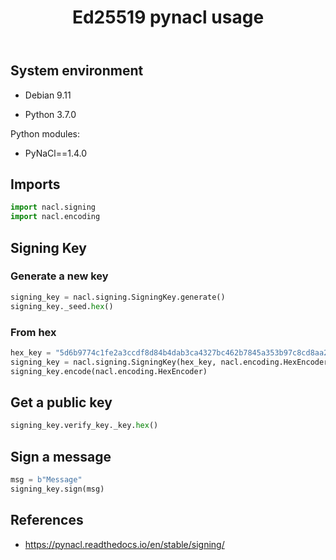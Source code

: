 #+TITLE: Ed25519 pynacl usage
#+OPTIONS: ^:nil
#+PROPERTY: header-args:sh :session *shell ed25519-pynacl-usage sh* :results silent raw
#+PROPERTY: header-args:python :session *shell ed25519-pynacl-usage python* :results silent raw

** System environment

- Debian 9.11

- Python 3.7.0

Python modules:

- PyNaCl==1.4.0

** Imports

#+BEGIN_SRC python
import nacl.signing
import nacl.encoding
#+END_SRC

** Signing Key
*** Generate a new key

#+BEGIN_SRC python :results replace code
signing_key = nacl.signing.SigningKey.generate()
signing_key._seed.hex()
#+END_SRC

#+RESULTS:
#+begin_src python
d087960ecec7f1020cdf9119b4fd7c8470705f99f8420967e211a5b17610e13d
#+end_src

*** From hex

#+BEGIN_SRC python :results replace code
hex_key = "5d6b9774c1fe2a3ccdf8d84b4dab3ca4327bc462b7845a353b97c8cd8aa2e845"
signing_key = nacl.signing.SigningKey(hex_key, nacl.encoding.HexEncoder)
signing_key.encode(nacl.encoding.HexEncoder)
#+END_SRC

#+RESULTS:
#+begin_src python
b'5d6b9774c1fe2a3ccdf8d84b4dab3ca4327bc462b7845a353b97c8cd8aa2e845'
#+end_src

** Get a public key

#+BEGIN_SRC python :results replace code
signing_key.verify_key._key.hex()
#+END_SRC

#+RESULTS:
#+begin_src python
f28ec61f09d7c64b74c0a31655dd83b8771f583c5e54a4661bbbbac8fdd554e9
#+end_src

** Sign a message

#+BEGIN_SRC python :results replace code
msg = b"Message"
signing_key.sign(msg)
#+END_SRC

#+RESULTS:
#+begin_src python
b'\rCWZc\xd2\xd0f4jw\xafF\xa8p{iK\xb0\xb3\x92f@q\xa5<F\xb5\xc1|_\x80\xa2&I\x0b\x814\x89\x10W{\xc8\xb0+^\n\xbd\xc3\xd4\t$\xb3/X\xaeG\xa3\x03\xe5\xf3\x1d\xf4\rMessage'
#+end_src

** References

- https://pynacl.readthedocs.io/en/stable/signing/

